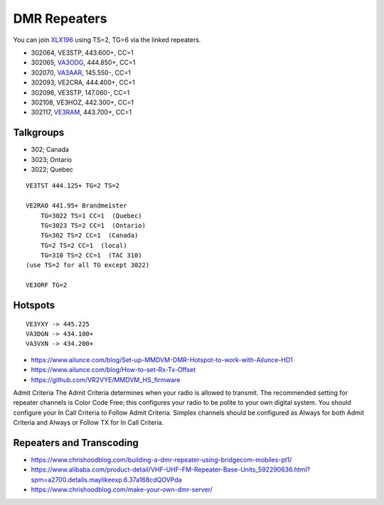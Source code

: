 DMR Repeaters
=============

You can join XLX196_ using TS=2, TG=6 via the linked repeaters.

* 302064, VE3STP, 443.600+, CC=1
* 302065, VA3ODG_, 444.850+, CC=1
* 302070, VA3AAR_, 145.550-, CC=1
* 302093, VE2CRA, 444.400+, CC=1
* 302096, VE3STP, 147.060-, CC=1
* 302108, VE3HOZ, 442.300+, CC=1
* 302117, VE3RAM_, 443.700+, CC=1

.. _XLX196: https://xrf196.spdns.org/
.. _VA3AAR: http://va3aar.dyndns.org:3026/
.. _VA3ODG: http://va3odg.ddns.net:380/
.. _VE3RAM: http://ve3ram.ddns.net:380/


Talkgroups
----------

* 302;  Canada
* 3023;  Ontario
* 3022;  Quebec

::

    VE3TST 444.125+ TG=2 TS=2

    VE2RAO 441.95+ Brandmeister
        TG=3022 TS=1 CC=1  (Quebec)
        TG=3023 TS=2 CC=1  (Ontario)
        TG=302 TS=2 CC=1  (Canada)
        TG=2 TS=2 CC=1  (local)
        TG=310 TS=2 CC=1  (TAC 310)
    (use TS=2 for all TG except 3022)

    VE3ORF TG=2


Hotspots
--------

::

    VE3YXY -> 445.225
    VA3DGN -> 434.100+
    VA3VXN -> 434.200+

* https://www.ailunce.com/blog/Set-up-MMDVM-DMR-Hotspot-to-work-with-Ailunce-HD1
* https://www.ailunce.com/blog/How-to-set-Rx-Tx-Offset
* https://github.com/VR2VYE/MMDVM_HS_firmware


Admit Criteria The  Admit  Criteria  determines  when  your  radio  is  allowed
to  transmit.  The recommended setting for repeater channels is Color Code
Free; this configures  your  radio  to  be  polite  to  your  own  digital
system.    You  should configure your In Call Criteria to Follow Admit
Criteria. Simplex channels  should  be  configured  as  Always  for  both
Admit  Criteria  and  Always or Follow TX for In Call Criteria.


Repeaters and Transcoding
-------------------------

* https://www.chrishoodblog.com/building-a-dmr-repeater-using-bridgecom-mobiles-pt1/
* https://www.alibaba.com/product-detail/VHF-UHF-FM-Repeater-Base-Units_592290636.html?spm=a2700.details.maylikeexp.6.37a168cdQOVPda
* https://www.chrishoodblog.com/make-your-own-dmr-server/
